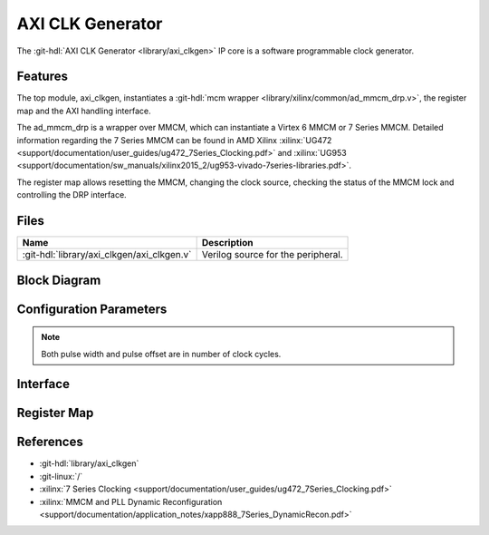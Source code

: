 .. _axi_clkgen:

AXI CLK Generator
================================================================================

.. hdl-component-diagram::

The :git-hdl:`AXI CLK Generator <library/axi_clkgen>` IP core is a software
programmable clock generator.

Features
--------------------------------------------------------------------------------

The top module, axi_clkgen, instantiates a
:git-hdl:`mcm wrapper <library/xilinx/common/ad_mmcm_drp.v>`,
the register map and the AXI handling interface.

The ad_mmcm_drp is a wrapper over MMCM, which can instantiate a Virtex 6 MMCM or
7 Series MMCM. Detailed information regarding the 7 Series MMCM can be found in
AMD Xilinx :xilinx:`UG472 <support/documentation/user_guides/ug472_7Series_Clocking.pdf>` and
:xilinx:`UG953 <support/documentation/sw_manuals/xilinx2015_2/ug953-vivado-7series-libraries.pdf>`.

The register map allows resetting the MMCM, changing the clock source, checking
the status of the MMCM lock and controlling the DRP interface.

Files
--------------------------------------------------------------------------------

.. list-table::
   :header-rows: 1

   * - Name
     - Description
   * - :git-hdl:`library/axi_clkgen/axi_clkgen.v`
     - Verilog source for the peripheral.


Block Diagram
--------------------------------------------------------------------------------

.. image:: block_diagram.svg
   :alt: AXI CLK Generator block diagram
   :align: center

Configuration Parameters
--------------------------------------------------------------------------------

.. note::

   Both pulse width and pulse offset are in number of clock cycles.

.. hdl-parameters::

   * - ID
     - Core ID should be unique for each IP in the system
   * - CLKIN_PERIOD
     - Default clock period for CLKIN1
   * - CLKIN2_PERIOD
     - Default clock period for CLKIN2
   * - VCO_DIV
     - DIVCLK_DIVIDE MMCM parameter
   * - VCO_MUL
     - CLKFBOUT_MULT_F MMCM parameter
   * - CLK0_DIV
     - CLKOUT0_DIVIDE_F MMCM parameter
   * - CLK0_PHASE
     - CLKOUT0_PHASE MMCM parameter
   * - CLK1_DIV
     - CLKOUT1_DIVIDE MMCM parameter
   * - CLK1_PHASE
     - CLKOUT1_PHASE MMCM parameter


.. _axi_clk_gen interface:

Interface
--------------------------------------------------------------------------------

.. hdl-interfaces::

   * - clk
     - Reference clock 1
   * - clk2
     - Reference clock 2
   * - clk_*
     - Output clock, 1 and 2
   * - s_axi
     - AXI Slave Memory Map interface

Register Map
--------------------------------------------------------------------------------

.. hdl-regmap::
   :name: AXI_CLKGEN

References
--------------------------------------------------------------------------------

* :git-hdl:`library/axi_clkgen`
* :git-linux:`/`
* :xilinx:`7 Series Clocking <support/documentation/user_guides/ug472_7Series_Clocking.pdf>`
* :xilinx:`MMCM and PLL Dynamic Reconfiguration <support/documentation/application_notes/xapp888_7Series_DynamicRecon.pdf>`
